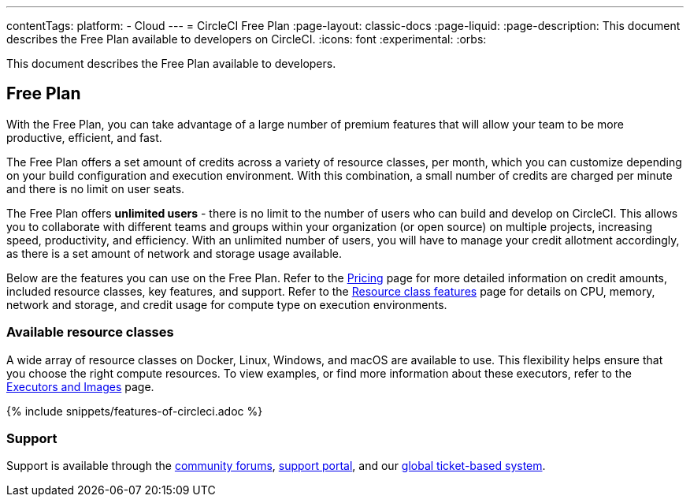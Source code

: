 ---
contentTags:
  platform:
  - Cloud
---
= CircleCI Free Plan
:page-layout: classic-docs
:page-liquid:
:page-description: This document describes the Free Plan available to developers on CircleCI.
:icons: font
:experimental:
:orbs:

This document describes the Free Plan available to developers.

[#free-plan]
== Free Plan

With the Free Plan, you can take advantage of a large number of premium features that will allow your team to be more productive, efficient, and fast.

The Free Plan offers a set amount of credits across a variety of resource classes, per month, which you can customize depending on your build configuration and execution environment. With this combination, a small number of credits are charged per minute and there is no limit on user seats.

The Free Plan offers *unlimited users* - there is no limit to the number of users who can build and develop on CircleCI. This allows you to collaborate with different teams and groups within your organization (or open source) on multiple projects, increasing speed, productivity, and efficiency. With an unlimited number of users, you will have to manage your credit allotment accordingly, as there is a set amount of network and storage usage available.

Below are the features you can use on the Free Plan. Refer to the link:https://circleci.com/pricing/[Pricing] page for more detailed information on credit amounts, included resource classes, key features, and support. Refer to the link:https://circleci.com/product/features/resource-classes/[Resource class features] page for details on CPU, memory, network and storage, and credit usage for compute type on execution environments.

[#available-resource-classes]
=== Available resource classes

A wide array of resource classes on Docker, Linux, Windows, and macOS are available to use. This flexibility helps ensure that you choose the right compute resources. To view examples, or find more information about these executors, refer to the xref:executor-intro#[Executors and Images] page.

{% include snippets/features-of-circleci.adoc %}

[#support]
=== Support

Support is available through the link:https://discuss.circleci.com/[community forums], link:https://support.circleci.com/hc/en-us[support portal], and our link:https://support.circleci.com/hc/en-us/requests/new[global ticket-based system].
